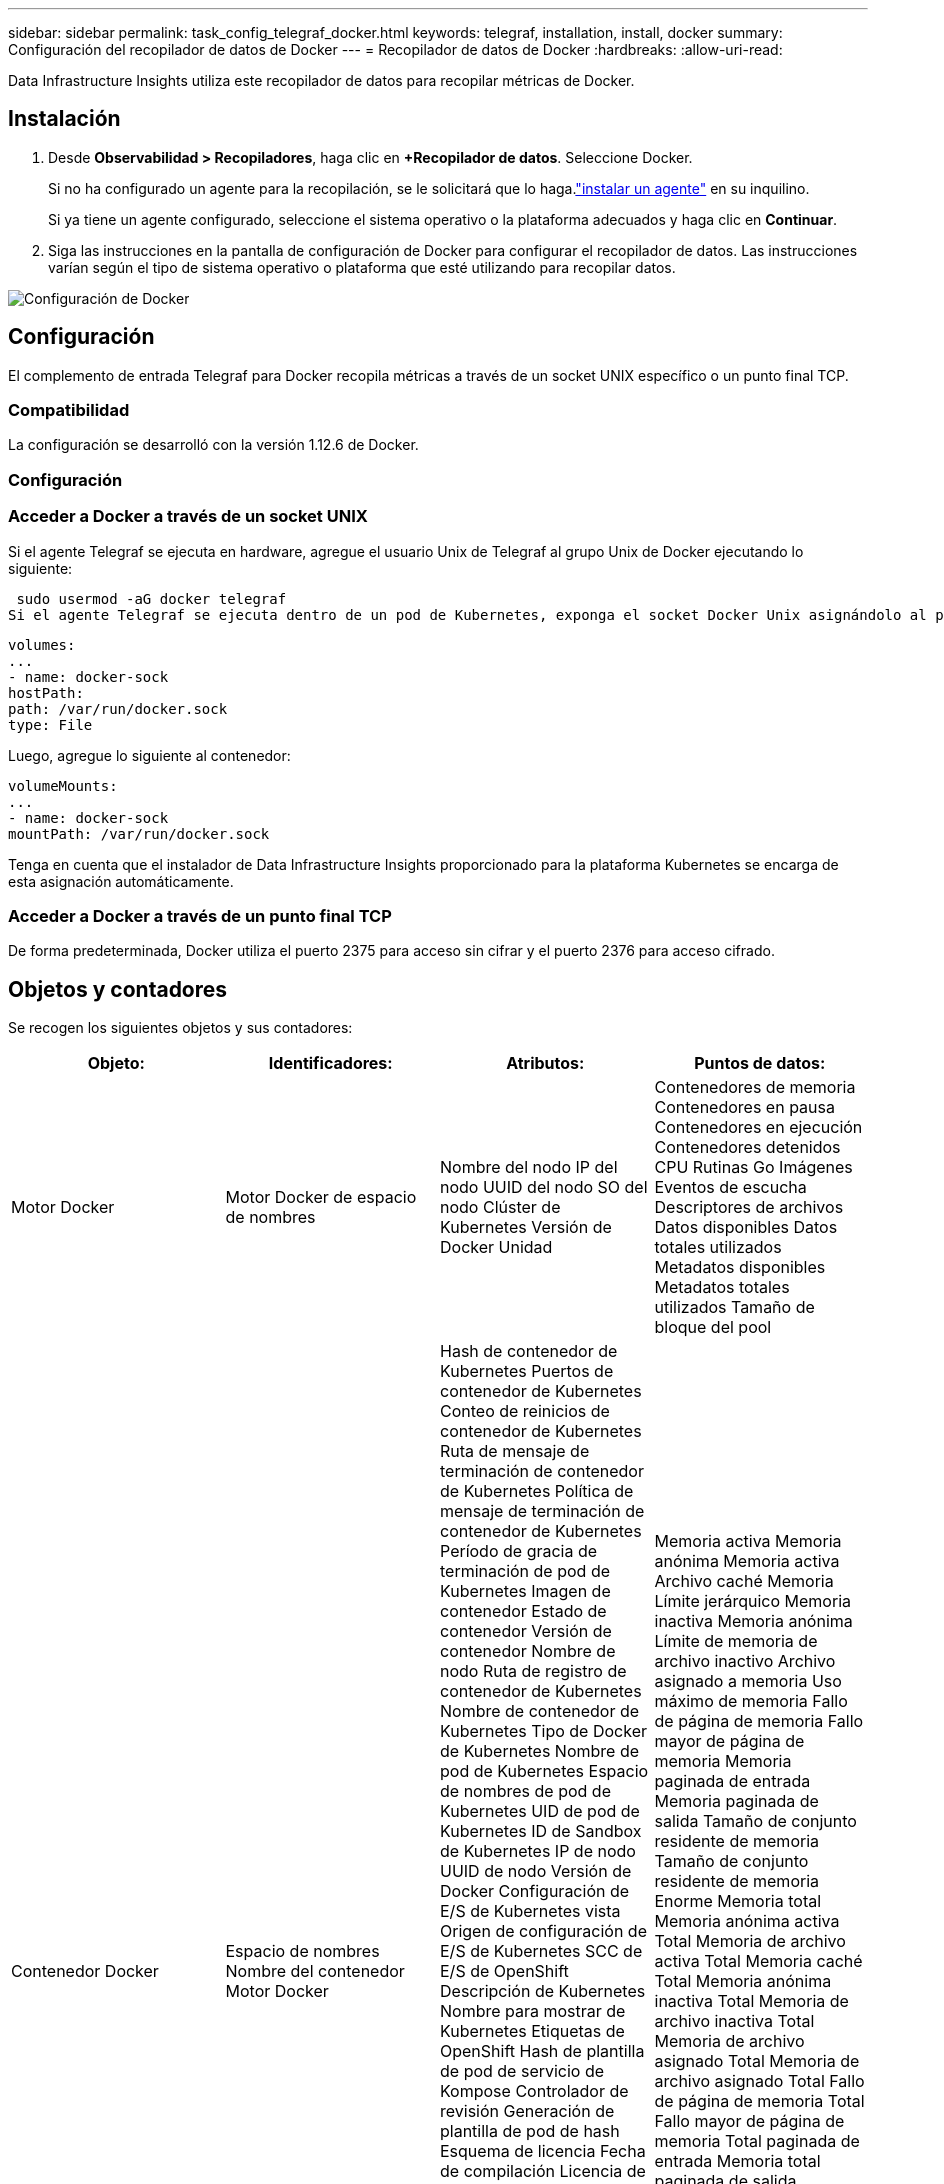 ---
sidebar: sidebar 
permalink: task_config_telegraf_docker.html 
keywords: telegraf, installation, install, docker 
summary: Configuración del recopilador de datos de Docker 
---
= Recopilador de datos de Docker
:hardbreaks:
:allow-uri-read: 


[role="lead"]
Data Infrastructure Insights utiliza este recopilador de datos para recopilar métricas de Docker.



== Instalación

. Desde *Observabilidad > Recopiladores*, haga clic en *+Recopilador de datos*.  Seleccione Docker.
+
Si no ha configurado un agente para la recopilación, se le solicitará que lo haga.link:task_config_telegraf_agent.html["instalar un agente"] en su inquilino.

+
Si ya tiene un agente configurado, seleccione el sistema operativo o la plataforma adecuados y haga clic en *Continuar*.

. Siga las instrucciones en la pantalla de configuración de Docker para configurar el recopilador de datos.  Las instrucciones varían según el tipo de sistema operativo o plataforma que esté utilizando para recopilar datos.


image:DockerDCConfigLinux.png["Configuración de Docker"]



== Configuración

El complemento de entrada Telegraf para Docker recopila métricas a través de un socket UNIX específico o un punto final TCP.



=== Compatibilidad

La configuración se desarrolló con la versión 1.12.6 de Docker.



=== Configuración



=== Acceder a Docker a través de un socket UNIX

Si el agente Telegraf se ejecuta en hardware, agregue el usuario Unix de Telegraf al grupo Unix de Docker ejecutando lo siguiente:

 sudo usermod -aG docker telegraf
Si el agente Telegraf se ejecuta dentro de un pod de Kubernetes, exponga el socket Docker Unix asignándolo al pod como un volumen y luego montando ese volumen en /var/run/docker.sock.  Por ejemplo, agregue lo siguiente al PodSpec:

[listing]
----
volumes:
...
- name: docker-sock
hostPath:
path: /var/run/docker.sock
type: File
----
Luego, agregue lo siguiente al contenedor:

[listing]
----
volumeMounts:
...
- name: docker-sock
mountPath: /var/run/docker.sock
----
Tenga en cuenta que el instalador de Data Infrastructure Insights proporcionado para la plataforma Kubernetes se encarga de esta asignación automáticamente.



=== Acceder a Docker a través de un punto final TCP

De forma predeterminada, Docker utiliza el puerto 2375 para acceso sin cifrar y el puerto 2376 para acceso cifrado.



== Objetos y contadores

Se recogen los siguientes objetos y sus contadores:

[cols="<.<,<.<,<.<,<.<"]
|===
| Objeto: | Identificadores: | Atributos: | Puntos de datos: 


| Motor Docker | Motor Docker de espacio de nombres | Nombre del nodo IP del nodo UUID del nodo SO del nodo Clúster de Kubernetes Versión de Docker Unidad | Contenedores de memoria Contenedores en pausa Contenedores en ejecución Contenedores detenidos CPU Rutinas Go Imágenes Eventos de escucha Descriptores de archivos Datos disponibles Datos totales utilizados Metadatos disponibles Metadatos totales utilizados Tamaño de bloque del pool 


| Contenedor Docker | Espacio de nombres Nombre del contenedor Motor Docker | Hash de contenedor de Kubernetes Puertos de contenedor de Kubernetes Conteo de reinicios de contenedor de Kubernetes Ruta de mensaje de terminación de contenedor de Kubernetes Política de mensaje de terminación de contenedor de Kubernetes Período de gracia de terminación de pod de Kubernetes Imagen de contenedor Estado de contenedor Versión de contenedor Nombre de nodo Ruta de registro de contenedor de Kubernetes Nombre de contenedor de Kubernetes Tipo de Docker de Kubernetes Nombre de pod de Kubernetes Espacio de nombres de pod de Kubernetes UID de pod de Kubernetes ID de Sandbox de Kubernetes IP de nodo UUID de nodo Versión de Docker Configuración de E/S de Kubernetes vista Origen de configuración de E/S de Kubernetes SCC de E/S de OpenShift Descripción de Kubernetes Nombre para mostrar de Kubernetes Etiquetas de OpenShift Hash de plantilla de pod de servicio de Kompose Controlador de revisión Generación de plantilla de pod de hash Esquema de licencia Fecha de compilación Licencia de esquema Nombre de esquema URL de esquema URL de VCS de esquema Proveedor de esquema Versión de esquema Mantenedor de versión de esquema Pod de cliente Nombre de pod de StatefulSet de Kubernetes Inquilino Arquitectura de Webconsole URL de origen autorizada Fecha de compilación Host de compilación de RH Componente de RH Ámbito de distribución Instalar Versión Ejecutar Resumen Desinstalar VCS Ref. VCS Tipo Proveedor Versión Estado de salud ID del contenedor | Memoria activa Memoria anónima Memoria activa Archivo caché Memoria Límite jerárquico Memoria inactiva Memoria anónima Límite de memoria de archivo inactivo Archivo asignado a memoria Uso máximo de memoria Fallo de página de memoria Fallo mayor de página de memoria Memoria paginada de entrada Memoria paginada de salida Tamaño de conjunto residente de memoria Tamaño de conjunto residente de memoria Enorme Memoria total Memoria anónima activa Total Memoria de archivo activa Total Memoria caché Total Memoria anónima inactiva Total Memoria de archivo inactiva Total Memoria de archivo asignado Total Memoria de archivo asignado Total Fallo de página de memoria Total Fallo mayor de página de memoria Total paginada de entrada Memoria total paginada de salida Memoria total Tamaño de conjunto residente Total de memoria Tamaño de conjunto residente Enorme Memoria total Memoria no desalojable Uso de memoria no desalojable Porcentaje de uso de memoria Código de salida OOM PID eliminado Iniciado en racha de fallos 


| E/S de bloque de contenedor Docker | Espacio de nombres Nombre del contenedor Dispositivo Docker Motor | Hash de contenedor de Kubernetes Puertos de contenedor de Kubernetes Conteo de reinicios de contenedor de Kubernetes Ruta de mensaje de terminación de contenedor de Kubernetes Política de mensaje de terminación de contenedor de Kubernetes Período de gracia de terminación de pod de Kubernetes Imagen de contenedor Estado de contenedor Versión de contenedor Nombre de nodo Ruta de registro de contenedor de Kubernetes Nombre de contenedor de Kubernetes Tipo de Docker de Kubernetes Nombre de pod de Kubernetes Espacio de nombres de pod de Kubernetes UID de pod de Kubernetes ID de Sandbox de Kubernetes IP de nodo UUID de nodo Versión de Docker Configuración de Kubernetes vista Origen de configuración de Kubernetes OpenShift SCC Kubernetes Descripción Nombre para mostrar de Kubernetes Etiquetas de OpenShift Esquema Versión de esquema Hash de plantilla de pod Controlador Revisión Generación de plantilla de pod de hash Esquema de servicio Kompose Fecha de compilación Licencia de esquema Nombre de esquema Proveedor de esquema Pod de cliente Conjunto de estado de Kubernetes Nombre de pod Inquilino Fecha de compilación de Webconsole Proveedor de licencia Arquitectura URL de origen autorizada Host de compilación de RH Componente de RH Distribución Ámbito Instalar Mantenedor Resumen de ejecución de lanzamiento Desinstalar Referencia de VCS Tipo de VCS Esquema de versión Esquema de URL VCS Esquema de URL Versión ID del contenedor | Bytes de servicio de E/S recursivos asíncronos Bytes de servicio de E/S recursivos Lectura Bytes de servicio de E/S recursivos síncronos Bytes de servicio de E/S recursivos Total Bytes de servicio de E/S recursivos Escritura E/S con servicio recursivo asíncrono Lectura recursiva E/S con servicio recursivo síncrono Total E/S con servicio recursivo Escritura recursiva 


| Red de contenedores Docker | Espacio de nombres Nombre del contenedor Red Motor Docker | Imagen del contenedor Estado del contenedor Versión del contenedor Nombre del nodo IP del nodo UUID del nodo Sistema operativo del nodo Clúster K8s Versión de Docker ID del contenedor | Bytes de RX descartados Bytes de RX Errores de RX Paquetes de RX Bytes de TX descartados Bytes de TX Errores de TX Paquetes de TX 


| CPU de contenedor Docker | Espacio de nombres Nombre del contenedor CPU Motor Docker | Hash de contenedor de Kubernetes Puertos de contenedor de Kubernetes Conteo de reinicios de contenedor de Kubernetes Ruta de mensaje de terminación de contenedor de Kubernetes Política de mensaje de terminación de contenedor de Kubernetes Período de gracia de terminación de pod de Kubernetes Configuración de Kubernetes vista Origen de la configuración de Kubernetes Imagen de contenedor de SCC de OpenShift Estado del contenedor Versión del contenedor Nombre del nodo Ruta de registro de contenedor de Kubernetes Nombre del contenedor de Kubernetes Tipo de Docker de Kubernetes Nombre del pod de Kubernetes Espacio de nombres del pod de Kubernetes UID del pod de Kubernetes ID de Sandbox de Kubernetes IP del nodo UUID del nodo Sistema operativo del nodo Versión de Docker del clúster de Kubernetes Descripción de Kubernetes Nombre para mostrar de Kubernetes Etiquetas de OpenShift Versión del esquema Hash de plantilla de pod Revisión del controlador Generación de plantilla de pod de hash Esquema de servicio Kompose Fecha de compilación Licencia del esquema Nombre del esquema Proveedor del esquema Pod del cliente Nombre del pod de StatefulSet de Kubernetes Fecha de compilación de Webconsole Proveedor de licencia Arquitectura URL de origen autorizada Host de compilación de RH Componente de RH Distribución Ámbito Instalar Mantenedor Resumen de ejecución de lanzamiento Desinstalar VCS Ref Tipo de VCS Versión Esquema URL Esquema URL de VCS Versión del esquema ID del contenedor | Periodos de limitación Periodos de limitación Tiempo de limitación Uso en modo kernel Uso en modo usuario Porcentaje de uso Uso del sistema Total 
|===


== Solución de problemas

[cols="2*"]
|===
| Problema: | Prueba esto: 


| No veo mis métricas de Docker en Data Infrastructure Insights después de seguir las instrucciones en la página de configuración. | Consulte los registros del agente Telegraf para ver si informa el siguiente error: E!  Error en el complemento [inputs.docker]: Se denegó el permiso al intentar conectarse al socket del demonio Docker. Si es así, tome las medidas necesarias para proporcionar al agente Telegraf acceso al socket Unix de Docker como se especificó anteriormente. 
|===
Información adicional se puede encontrar en ellink:concept_requesting_support.html["Soporte"] página.
